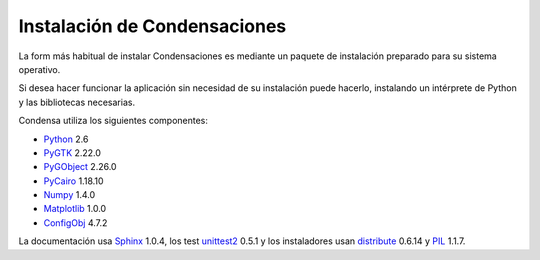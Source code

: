 =============================================================================
                    Instalación de Condensaciones
=============================================================================

La form más habitual de instalar Condensaciones es mediante un paquete de
instalación preparado para su sistema operativo.

Si desea hacer funcionar la aplicación sin necesidad de su instalación puede
hacerlo, instalando un intérprete de Python y las bibliotecas necesarias.

Condensa utiliza los siguientes componentes:

- Python_ 2.6
- PyGTK_ 2.22.0
- PyGObject_ 2.26.0
- PyCairo_ 1.18.10
- Numpy_ 1.4.0
- Matplotlib_ 1.0.0
- ConfigObj_ 4.7.2

La documentación usa Sphinx_ 1.0.4, los test unittest2_ 0.5.1 y los instaladores
usan distribute_ 0.6.14 y PIL_ 1.1.7.

.. _Python: http://www.python.org
.. _PyGTK: http://www.pygtk.org
.. _PyGObject: http://www.pygtk.org
.. _PyCairo: http://www.pygtk.org
.. _Numpy: http://numpy.scipy.org/
.. _Matplotlib: http://matplotlib.sourceforge.net
.. _ConfigObj: http://www.voidspace.org.uk/python/configobj.html
.. _Sphinx: http://sphinx.pocoo.org/
.. _unittest2: http://pypi.python.org/pypi/unittest2
.. _distribute: http://pypi.python.org/pypi/distribute
.. _PIL: http://www.pythonware.com/products/pil/
